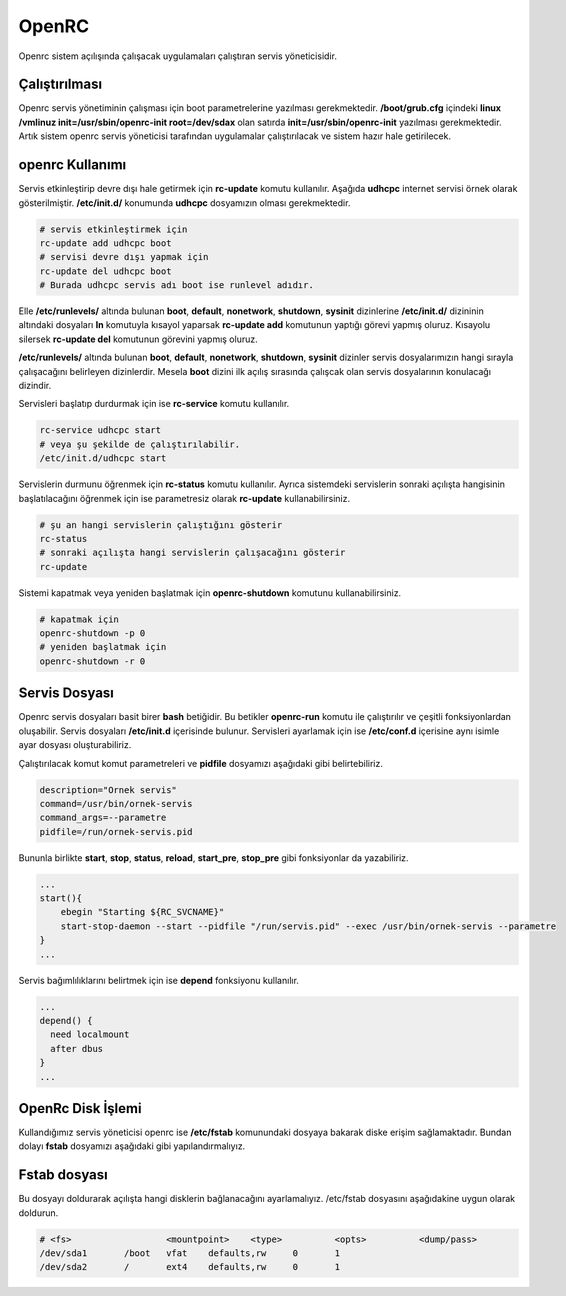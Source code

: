 OpenRC
++++++

Openrc sistem açılışında çalışacak uygulamaları çalıştıran servis yöneticisidir.

**Çalıştırılması**
------------------

Openrc servis yönetiminin çalışması için boot parametrelerine yazılması gerekmektedir. 
**/boot/grub.cfg** içindeki **linux /vmlinuz init=/usr/sbin/openrc-init root=/dev/sdax** olan satırda **init=/usr/sbin/openrc-init** yazılması gerekmektedir. Artık sistem openrc servis yöneticisi tarafından uygulamalar çalıştırılacak ve sistem hazır hale getirilecek.

**openrc Kullanımı**
--------------------

Servis etkinleştirip devre dışı hale getirmek için **rc-update** komutu kullanılır. Aşağıda **udhcpc** internet servisi örnek olarak gösterilmiştir. **/etc/init.d/** konumunda **udhcpc** dosyamızın olması gerekmektedir.

.. code-block:: shell

	# servis etkinleştirmek için
	rc-update add udhcpc boot
	# servisi devre dışı yapmak için
	rc-update del udhcpc boot
	# Burada udhcpc servis adı boot ise runlevel adıdır.

Elle **/etc/runlevels/** altında bulunan **boot**, **default**,  **nonetwork**, **shutdown**, **sysinit** dizinlerine **/etc/init.d/** dizininin altındaki dosyaları **ln** komutuyla kısayol yaparsak **rc-update add** komutunun yaptığı görevi yapmış oluruz. Kısayolu silersek **rc-update del** komutunun görevini yapmış oluruz.

**/etc/runlevels/** altında bulunan **boot**, **default**,  **nonetwork**, **shutdown**, **sysinit** dizinler servis dosyalarımızın hangi sırayla çalışacağını belirleyen dizinlerdir. Mesela **boot** dizini ilk açılış sırasında çalışcak olan servis dosyalarının konulacağı dizindir.

Servisleri başlatıp durdurmak için ise **rc-service** komutu kullanılır.

.. code-block:: shell

	rc-service udhcpc start
	# veya şu şekilde de çalıştırılabilir.
	/etc/init.d/udhcpc start

Servislerin durmunu öğrenmek için **rc-status** komutu kullanılır. Ayrıca
sistemdeki servislerin sonraki açılışta hangisinin başlatılacağını öğrenmek için
ise parametresiz olarak **rc-update** kullanabilirsiniz.

.. code-block:: shell

	# şu an hangi servislerin çalıştığını gösterir
	rc-status
	# sonraki açılışta hangi servislerin çalışacağını gösterir
	rc-update

Sistemi kapatmak veya yeniden başlatmak için **openrc-shutdown** komutunu kullanabilirsiniz.

.. code-block:: shell

	# kapatmak için
	openrc-shutdown -p 0
	# yeniden başlatmak için
	openrc-shutdown -r 0

.. raw:: pdf

   PageBreak

**Servis Dosyası**
------------------

Openrc servis dosyaları basit birer **bash** betiğidir. Bu betikler **openrc-run** komutu ile çalıştırılır ve çeşitli fonksiyonlardan oluşabilir. Servis dosyaları **/etc/init.d** içerisinde bulunur. Servisleri ayarlamak için ise **/etc/conf.d** içerisine aynı isimle ayar dosyası oluşturabiliriz.

Çalıştırılacak komut komut parametreleri ve **pidfile** dosyamızı aşağıdaki gibi belirtebiliriz.

.. code-block:: shell

	description="Ornek servis"
	command=/usr/bin/ornek-servis
	command_args=--parametre
	pidfile=/run/ornek-servis.pid

Bununla birlikte **start**, **stop**, **status**, **reload**, **start_pre**, **stop_pre** gibi fonksiyonlar da yazabiliriz.

.. code-block:: shell

	...
	start(){
	    ebegin "Starting ${RC_SVCNAME}"
	    start-stop-daemon --start --pidfile "/run/servis.pid" --exec /usr/bin/ornek-servis --parametre
	}
	...

Servis bağımlılıklarını belirtmek için ise **depend** fonksiyonu kullanılır.

.. code-block:: shell

	...
	depend() {
	  need localmount
	  after dbus
	}
	...

OpenRc Disk İşlemi
------------------

Kullandığımız servis yöneticisi openrc ise **/etc/fstab** komunundaki dosyaya bakarak diske erişim sağlamaktadır. Bundan dolayı **fstab** dosyamızı aşağıdaki gibi yapılandırmalıyız.

Fstab dosyası
-------------

Bu dosyayı doldurarak açılışta hangi disklerin bağlanacağını ayarlamalıyız. /etc/fstab dosyasını aşağıdakine uygun olarak doldurun.


.. code-block:: shell

	# <fs>                  <mountpoint>    <type>          <opts>          <dump/pass>
	/dev/sda1       /boot   vfat    defaults,rw     0       1
	/dev/sda2       /       ext4    defaults,rw     0       1



.. raw:: pdf

   PageBreak


